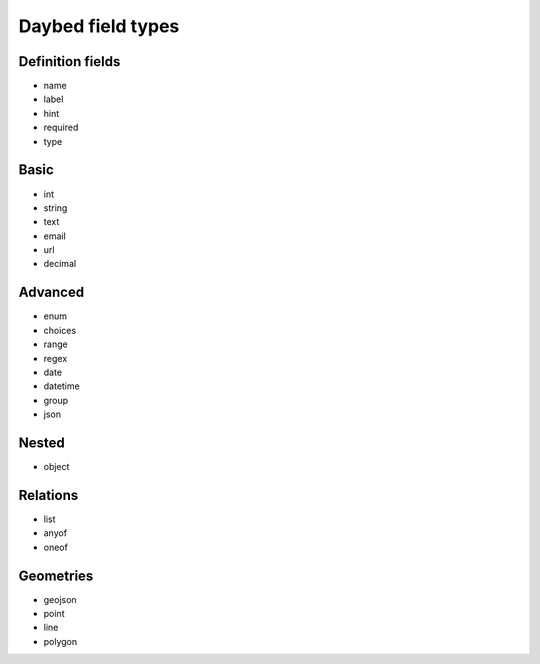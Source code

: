 .. _fieldtypes-section:

Daybed field types
==================

.. module:: daybed.schemas

Definition fields
-----------------

* name
* label
* hint
* required
* type

Basic
-----

* int
* string
* text
* email
* url
* decimal

Advanced
--------

* enum
* choices
* range
* regex
* date
* datetime
* group
* json

Nested
------

* object

Relations
---------

* list
* anyof
* oneof

Geometries
----------

* geojson
* point
* line
* polygon

